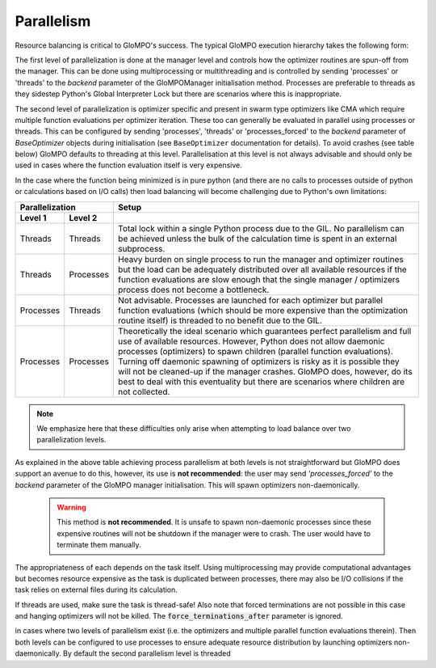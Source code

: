 .. _Parallelism:

***********
Parallelism
***********

Resource balancing is critical to GloMPO's success. The typical GloMPO execution
hierarchy takes the following form:

.. image:: /_figs/hierarchy.png

The first level of parallelization is done at the manager level and controls how the
optimizer routines are spun-off from the manager. This can be done using multiprocessing
or multithreading and is controlled by sending 'processes' or 'threads' to
the `backend` parameter of the GloMPOManager initialisation method. Processes are
preferable to threads as they sidestep Python's Global Interpreter Lock but there are
scenarios where this is inappropriate.

The second level of parallelization is optimizer specific and present in swarm type
optimizers like CMA which require multiple function evaluations per optimizer iteration.
These too can generally be evaluated in parallel using processes or threads.
This can be configured by sending 'processes', 'threads' or 'processes_forced' to the
`backend` parameter of `BaseOptimizer` objects during initialisation (see
``BaseOptimizer`` documentation for details). To avoid crashes (see table below) GloMPO
defaults to threading at this level. Parallelisation at this level is not always
advisable and should only be used in cases where the function evaluation itself is very expensive.

In the case where the function being minimized is in pure python (and there are no
calls to processes outside of python or calculations based on I/O calls) then load
balancing will become challenging due to Python's own limitations:

=========  =========  =====
Parallelization       Setup
--------------------  -----
Level 1    Level 2
=========  =========  =====
Threads    Threads    Total lock within a single Python process due to the GIL. No parallelism can be achieved unless the bulk of the calculation time is spent in an external subprocess.
Threads    Processes  Heavy burden on single process to run the manager and optimizer routines but the load can be adequately distributed over all available resources if the function evaluations are slow enough that the single manager / optimizers process does not become a bottleneck.
Processes  Threads    Not advisable. Processes are launched for each optimizer but parallel function evaluations (which should be more expensive than the optimization routine itself) is threaded to no benefit due to the GIL.
Processes  Processes  Theoretically the ideal scenario which guarantees perfect parallelism and full use of available resources. However, Python does not allow daemonic processes (optimizers) to spawn children (parallel function evaluations). Turning off daemonic spawning of optimizers is risky as it is possible they will not be cleaned-up if the manager crashes. GloMPO does, however, do its best to deal with this eventuality but there are scenarios where children are not collected.
=========  =========  =====

.. note::
   We emphasize here that these difficulties only arise when attempting to load balance
   over two parallelization levels.

As explained in the above table achieving process parallelism at both levels is not
straightforward but GloMPO does support an avenue to do this, however, its use is
**not recommended**: the user may send `'processes_forced'` to the `backend` parameter
of the GloMPO manager initialisation. This will spawn optimizers non-daemonically.

 .. warning::
    This method is **not recommended**. It is unsafe to spawn non-daemonic
    processes since these expensive routines will not be shutdown if the manager
    were to crash. The user would have to terminate them manually.

The appropriateness of each depends on the task itself. Using multiprocessing may provide computational
advantages but becomes resource expensive as the task is duplicated between processes, there may also be
I/O collisions if the task relies on external files during its calculation.

If threads are used, make sure the task is thread-safe! Also note that forced terminations are not
possible in this case and hanging optimizers will not be killed. The :code:`force_terminations_after`
parameter is ignored.

in cases where two levels of parallelism exist (i.e. the optimizers and multiple parallel function
evaluations
therein). Then both levels can be configured to use processes to ensure adequate resource distribution by
launching optimizers non-daemonically. By default the second parallelism level is threaded